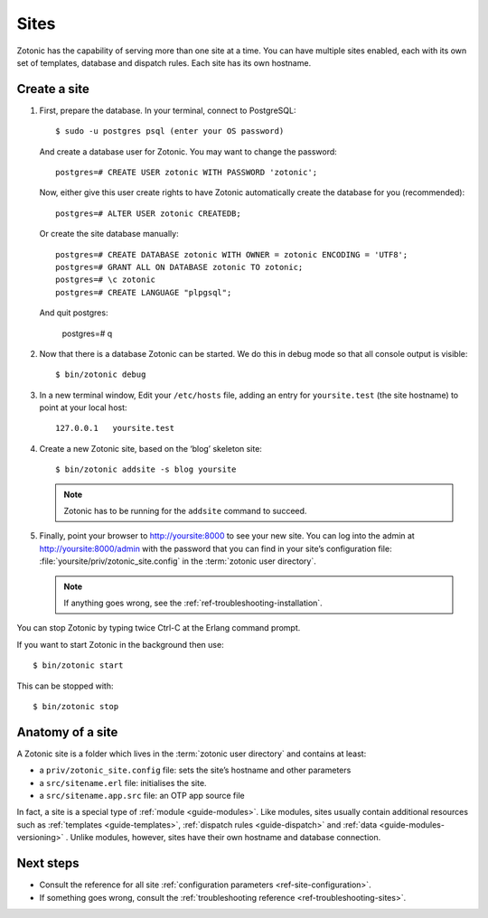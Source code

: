 .. highlight:: bash

.. _sites:

Sites
=====

Zotonic has the capability of serving more than one site at a time. You can have
multiple sites enabled, each with its own set of templates, database and
dispatch rules. Each site has its own hostname.

.. _guide-create-site:

Create a site
-------------

1. First, prepare the database. In your terminal, connect to PostgreSQL::

    $ sudo -u postgres psql (enter your OS password)

   And create a database user for Zotonic. You may want to change the password::

    postgres=# CREATE USER zotonic WITH PASSWORD 'zotonic';

   Now, either give this user create rights to have Zotonic automatically create
   the database for you (recommended)::

    postgres=# ALTER USER zotonic CREATEDB;

   Or create the site database manually::

    postgres=# CREATE DATABASE zotonic WITH OWNER = zotonic ENCODING = 'UTF8';
    postgres=# GRANT ALL ON DATABASE zotonic TO zotonic;
    postgres=# \c zotonic
    postgres=# CREATE LANGUAGE "plpgsql";
  
  And quit postgres:
  
    postgres=# \q

2. Now that there is a database Zotonic can be started. We do this in debug mode
   so that all console output is visible::

    $ bin/zotonic debug

3. In a new terminal window, Edit your ``/etc/hosts`` file, adding an entry for ``yoursite.test`` (the
   site hostname) to point at your local host::

     127.0.0.1   yoursite.test

4. Create a new Zotonic site, based on the ‘blog’ skeleton site::

     $ bin/zotonic addsite -s blog yoursite

   .. note:: Zotonic has to be running for the ``addsite`` command to succeed.


5. Finally, point your browser to http://yoursite:8000 to see your new site.
   You can log into the admin at http://yoursite:8000/admin with the password
   that you can find in your site’s configuration file:
   :file:`yoursite/priv/zotonic_site.config` in the :term:`zotonic user directory`.

   .. note:: If anything goes wrong, see the :ref:`ref-troubleshooting-installation`.


You can stop Zotonic by typing twice Ctrl-C at the Erlang command prompt.

If you want to start Zotonic in the background then use::

  $ bin/zotonic start
  
This can be stopped with::

  $ bin/zotonic stop


.. _guide-site-anatomy:

Anatomy of a site
-----------------

A Zotonic site is a folder which lives in the :term:`zotonic user directory` and
contains at least:

* a ``priv/zotonic_site.config`` file: sets the site’s hostname and other parameters
* a ``src/sitename.erl`` file: initialises the site.
* a ``src/sitename.app.src`` file: an OTP app source file

In fact, a site is a special type of :ref:`module <guide-modules>`.
Like modules, sites usually contain additional resources such as
:ref:`templates <guide-templates>`,
:ref:`dispatch rules <guide-dispatch>` and
:ref:`data <guide-modules-versioning>` . Unlike modules, however, sites have
their own hostname and database connection.

Next steps
----------

* Consult the reference for all site :ref:`configuration parameters <ref-site-configuration>`.
* If something goes wrong, consult the :ref:`troubleshooting reference <ref-troubleshooting-sites>`.
